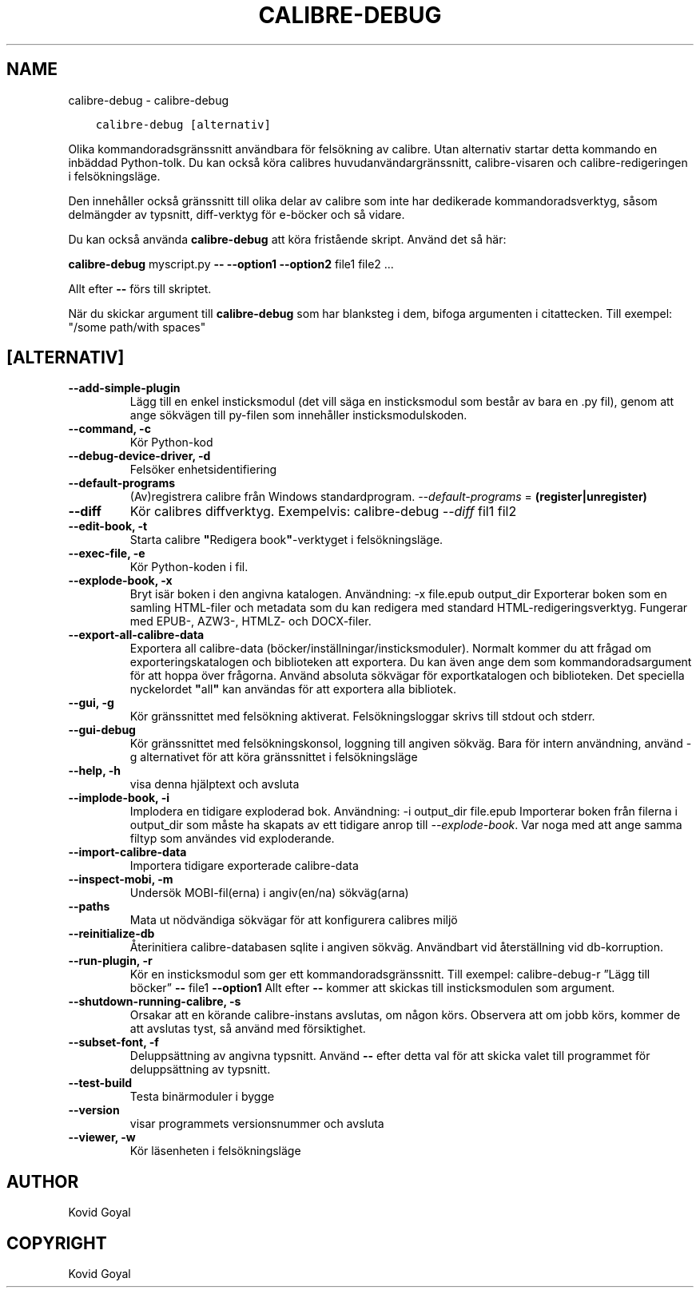 .\" Man page generated from reStructuredText.
.
.TH "CALIBRE-DEBUG" "1" "februari 22, 2020" "4.11.2" "calibre"
.SH NAME
calibre-debug \- calibre-debug
.
.nr rst2man-indent-level 0
.
.de1 rstReportMargin
\\$1 \\n[an-margin]
level \\n[rst2man-indent-level]
level margin: \\n[rst2man-indent\\n[rst2man-indent-level]]
-
\\n[rst2man-indent0]
\\n[rst2man-indent1]
\\n[rst2man-indent2]
..
.de1 INDENT
.\" .rstReportMargin pre:
. RS \\$1
. nr rst2man-indent\\n[rst2man-indent-level] \\n[an-margin]
. nr rst2man-indent-level +1
.\" .rstReportMargin post:
..
.de UNINDENT
. RE
.\" indent \\n[an-margin]
.\" old: \\n[rst2man-indent\\n[rst2man-indent-level]]
.nr rst2man-indent-level -1
.\" new: \\n[rst2man-indent\\n[rst2man-indent-level]]
.in \\n[rst2man-indent\\n[rst2man-indent-level]]u
..
.INDENT 0.0
.INDENT 3.5
.sp
.nf
.ft C
calibre\-debug [alternativ]
.ft P
.fi
.UNINDENT
.UNINDENT
.sp
Olika kommandoradsgränssnitt användbara för felsökning av calibre. Utan alternativ
startar detta kommando en inbäddad Python\-tolk. Du kan också köra calibres huvudanvändargränssnitt, calibre\-visaren och calibre\-redigeringen i felsökningsläge.
.sp
Den innehåller också gränssnitt till olika delar av calibre som inte har
dedikerade kommandoradsverktyg, såsom delmängder av typsnitt, diff\-verktyg för e\-böcker och så
vidare.
.sp
Du kan också använda \fBcalibre\-debug\fP att köra fristående skript. Använd det så här:
.sp
\fBcalibre\-debug\fP myscript.py \fB\-\-\fP \fB\-\-option1\fP \fB\-\-option2\fP file1 file2 ...
.sp
Allt efter \fB\-\-\fP förs till skriptet.
.sp
När du skickar argument till \fBcalibre\-debug\fP som har blanksteg i dem, bifoga argumenten i citattecken. Till exempel: "/some path/with spaces"
.SH [ALTERNATIV]
.INDENT 0.0
.TP
.B \-\-add\-simple\-plugin
Lägg till en enkel insticksmodul (det vill säga en insticksmodul som består av bara en .py fil), genom att ange sökvägen till py\-filen som innehåller insticksmodulskoden.
.UNINDENT
.INDENT 0.0
.TP
.B \-\-command, \-c
Kör Python\-kod
.UNINDENT
.INDENT 0.0
.TP
.B \-\-debug\-device\-driver, \-d
Felsöker enhetsidentifiering
.UNINDENT
.INDENT 0.0
.TP
.B \-\-default\-programs
(Av)registrera calibre från Windows standardprogram. \fI\%\-\-default\-programs\fP = \fB(register|unregister)\fP
.UNINDENT
.INDENT 0.0
.TP
.B \-\-diff
Kör calibres diffverktyg. Exempelvis: calibre\-debug \fI\%\-\-diff\fP fil1 fil2
.UNINDENT
.INDENT 0.0
.TP
.B \-\-edit\-book, \-t
Starta calibre \fB"\fPRedigera book\fB"\fP\-verktyget i felsökningsläge.
.UNINDENT
.INDENT 0.0
.TP
.B \-\-exec\-file, \-e
Kör Python\-koden i fil.
.UNINDENT
.INDENT 0.0
.TP
.B \-\-explode\-book, \-x
Bryt isär boken i den angivna katalogen. Användning: \-x file.epub output_dir Exporterar boken som en samling HTML\-filer och metadata som du kan redigera med standard HTML\-redigeringsverktyg. Fungerar med EPUB\-, AZW3\-, HTMLZ\- och DOCX\-filer.
.UNINDENT
.INDENT 0.0
.TP
.B \-\-export\-all\-calibre\-data
Exportera all calibre\-data (böcker/inställningar/insticksmoduler). Normalt kommer du att frågad om exporteringskatalogen och biblioteken att exportera. Du kan även ange dem som kommandoradsargument för att hoppa över frågorna. Använd absoluta sökvägar för exportkatalogen och biblioteken. Det speciella nyckelordet \fB"\fPall\fB"\fP kan användas för att exportera alla bibliotek.
.UNINDENT
.INDENT 0.0
.TP
.B \-\-gui, \-g
Kör gränssnittet med felsökning aktiverat. Felsökningsloggar skrivs till stdout och stderr.
.UNINDENT
.INDENT 0.0
.TP
.B \-\-gui\-debug
Kör gränssnittet med felsökningskonsol, loggning till angiven sökväg. Bara för intern användning, använd \-g alternativet för att köra gränssnittet i felsökningsläge
.UNINDENT
.INDENT 0.0
.TP
.B \-\-help, \-h
visa denna hjälptext och avsluta
.UNINDENT
.INDENT 0.0
.TP
.B \-\-implode\-book, \-i
Implodera en tidigare exploderad bok. Användning: \-i output_dir file.epub Importerar boken från filerna i output_dir som måste ha skapats av ett tidigare anrop till \fI\%\-\-explode\-book\fP\&. Var noga med att ange samma filtyp som användes vid exploderande.
.UNINDENT
.INDENT 0.0
.TP
.B \-\-import\-calibre\-data
Importera tidigare exporterade calibre\-data
.UNINDENT
.INDENT 0.0
.TP
.B \-\-inspect\-mobi, \-m
Undersök MOBI\-fil(erna) i angiv(en/na) sökväg(arna)
.UNINDENT
.INDENT 0.0
.TP
.B \-\-paths
Mata ut nödvändiga sökvägar för att konfigurera calibres miljö
.UNINDENT
.INDENT 0.0
.TP
.B \-\-reinitialize\-db
Återinitiera calibre\-databasen sqlite i angiven sökväg. Användbart vid återställning vid db\-korruption.
.UNINDENT
.INDENT 0.0
.TP
.B \-\-run\-plugin, \-r
Kör en insticksmodul som ger ett kommandoradsgränssnitt. Till exempel: calibre\-debug\-r ”Lägg till böcker” \fB\-\-\fP file1 \fB\-\-option1\fP Allt efter \fB\-\-\fP kommer att skickas till insticksmodulen som argument.
.UNINDENT
.INDENT 0.0
.TP
.B \-\-shutdown\-running\-calibre, \-s
Orsakar att en körande calibre\-instans avslutas, om någon körs. Observera att om jobb körs, kommer de att avslutas tyst, så använd med försiktighet.
.UNINDENT
.INDENT 0.0
.TP
.B \-\-subset\-font, \-f
Deluppsättning av angivna typsnitt. Använd \fB\-\-\fP efter detta val för att skicka valet till programmet för deluppsättning av typsnitt.
.UNINDENT
.INDENT 0.0
.TP
.B \-\-test\-build
Testa binärmoduler i bygge
.UNINDENT
.INDENT 0.0
.TP
.B \-\-version
visar programmets versionsnummer och avsluta
.UNINDENT
.INDENT 0.0
.TP
.B \-\-viewer, \-w
Kör läsenheten i felsökningsläge
.UNINDENT
.SH AUTHOR
Kovid Goyal
.SH COPYRIGHT
Kovid Goyal
.\" Generated by docutils manpage writer.
.
